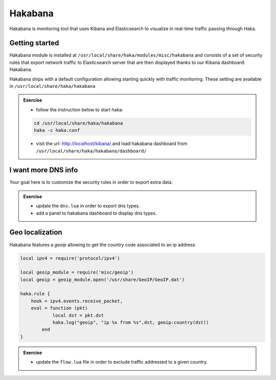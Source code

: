 .. This Source Code Form is subject to the terms of the Mozilla Public
.. License, v. 2.0. If a copy of the MPL was not distributed with this
.. file, You can obtain one at http://mozilla.org/MPL/2.0/.

Hakabana
========

Hakabana is monitoring tool that uses Kibana and Elasticsearch to visualize in
real-time traffic passing through Haka.

Getting started
^^^^^^^^^^^^^^^

Hakabana module is installed at ``/usr/local/share/haka/modules/misc/hakabana``
and consists of a set of security rules that export network traffic to
Elasticsearch server that are then displayed thanks to our Kibana dashboard:
Hakabana.

Hakabana ships with a default configuration allowing starting quickly with
traffic monitoring. These setting are available in
``/usr/local/share/haka/hakabana``

.. admonition:: Exercise

    * follow the instruction below to start haka:

    .. code-block:: console
        
        cd /usr/local/share/haka/hakabana
        haka -c haka.conf

    * visit the url: http://localhost/kibana/ and load hakabana dashboard
      from ``/usr/local/share/haka/hakabana/dashboard/``

I want more DNS info
^^^^^^^^^^^^^^^^^^^^

Your goal here is to customize the security rules in order to export extra data.

.. admonition:: Exercise

    * update the ``dns.lua`` in order to export dns types.

    * add a panel to hakabana dashboard to display dns types.


Geo localization
^^^^^^^^^^^^^^^^

Hakabana features a `geoip` allowing to get the country code associated to an ip
address:

.. code-block:: lua

    local ipv4 = require('protocol/ipv4')

    local geoip_module = require('misc/geoip')
    local geoip = geoip_module.open('/usr/share/GeoIP/GeoIP.dat')

    haka.rule {
       	hook = ipv4.events.receive_packet,
      	eval = function (pkt)
	        local dst = pkt.dst
       		haka.log("geoip", "ip %s from %s",dst, geoip:country(dst))
	    end
    }

.. admonition:: Exercise

    * update the ``flow.lua`` file in order to exclude traffic addressed to a given
      country.

